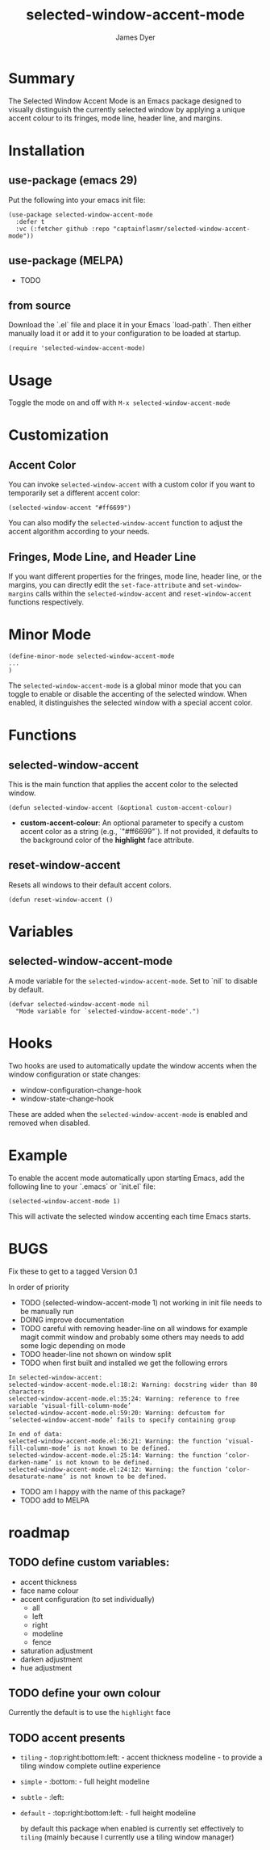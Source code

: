 #+title: selected-window-accent-mode
#+author: James Dyer
#+options: toc:nil author:t title:t num:t
#+startup: showall

#+TOC: headlines 2 local

* Summary

The Selected Window Accent Mode is an Emacs package designed to visually distinguish the currently selected window by applying a unique accent colour to its fringes, mode line, header line, and margins.

* Installation

** use-package (emacs 29)

Put the following into your emacs init file:

#+begin_src elisp
(use-package selected-window-accent-mode
  :defer t
  :vc (:fetcher github :repo "captainflasmr/selected-window-accent-mode"))
#+end_src

** use-package (MELPA)

- TODO

** from source

Download the `.el` file and place it in your Emacs `load-path`. Then either manually load it or add it to your configuration to be loaded at startup.

#+begin_src elisp
(require 'selected-window-accent-mode)
#+end_src

* Usage

Toggle the mode on and off with =M-x selected-window-accent-mode=

* Customization

** Accent Color

You can invoke =selected-window-accent= with a custom color if you want to temporarily set a different accent color:

#+begin_src elisp
(selected-window-accent "#ff6699")
#+end_src

You can also modify the =selected-window-accent= function to adjust the accent algorithm according to your needs.

** Fringes, Mode Line, and Header Line

If you want different properties for the fringes, mode line, header line, or the margins, you can directly edit the =set-face-attribute= and =set-window-margins= calls within the =selected-window-accent= and =reset-window-accent= functions respectively.

* Minor Mode

#+begin_src elisp
(define-minor-mode selected-window-accent-mode
...
)
#+end_src

The =selected-window-accent-mode= is a global minor mode that you can toggle to enable or disable the accenting of the selected window. When enabled, it distinguishes the selected window with a special accent color.

* Functions

** selected-window-accent

This is the main function that applies the accent color to the selected window.

#+begin_src elisp
(defun selected-window-accent (&optional custom-accent-colour)
#+end_src

- *custom-accent-colour*: An optional parameter to specify a custom accent color as a string (e.g., `"#ff6699"`). If not provided, it defaults to the background color of the *highlight* face attribute.

** reset-window-accent

Resets all windows to their default accent colors.

#+begin_src elisp
(defun reset-window-accent ()
#+end_src

* Variables

** selected-window-accent-mode

A mode variable for the =selected-window-accent-mode=. Set to `nil` to disable by default.

#+begin_src elisp
(defvar selected-window-accent-mode nil
  "Mode variable for `selected-window-accent-mode'.")
#+end_src

* Hooks

Two hooks are used to automatically update the window accents when the window configuration or state changes:

- window-configuration-change-hook
- window-state-change-hook

These are added when the =selected-window-accent-mode= is enabled and removed when disabled.

* Example

To enable the accent mode automatically upon starting Emacs, add the following line to your `.emacs` or `init.el` file:

#+begin_src elisp
(selected-window-accent-mode 1)
#+end_src

This will activate the selected window accenting each time Emacs starts.

* BUGS

Fix these to get to a tagged Version 0.1

In order of priority

- TODO (selected-window-accent-mode 1) not working in init file needs to be manually run
- DOING improve documentation
- TODO careful with removing header-line on all windows for example magit commit window and probably some others may needs to add some logic depending on mode
- TODO header-line not shown on window split
- TODO when first built and installed we get the following errors
#+begin_src
In selected-window-accent:
selected-window-accent-mode.el:18:2: Warning: docstring wider than 80 characters
selected-window-accent-mode.el:35:24: Warning: reference to free variable ‘visual-fill-column-mode’
selected-window-accent-mode.el:59:20: Warning: defcustom for ‘selected-window-accent-mode’ fails to specify containing group

In end of data:
selected-window-accent-mode.el:36:21: Warning: the function ‘visual-fill-column-mode’ is not known to be defined.
selected-window-accent-mode.el:25:14: Warning: the function ‘color-darken-name’ is not known to be defined.
selected-window-accent-mode.el:24:12: Warning: the function ‘color-desaturate-name’ is not known to be defined.
#+end_src
- TODO am I happy with the name of this package?
- TODO add to MELPA

* roadmap

** TODO define custom variables:

- accent thickness
- face name colour
- accent configuration (to set individually)
  - all
  - left
  - right
  - modeline
  - fence
- saturation adjustment
- darken adjustment
- hue adjustment

** TODO define your own colour

Currently the default is to use the =highlight= face

** TODO accent presents

- =tiling= - :top:right:bottom:left: - accent thickness modeline - to provide a tiling window complete outline experience
- =simple= - :bottom: - full height modeline
- =subtle= - :left:
- =default= - :top:right:bottom:left: - full height modeline

  by default this package when enabled is currently set effectively to =tiling= (mainly because I currently use a tiling window manager)
